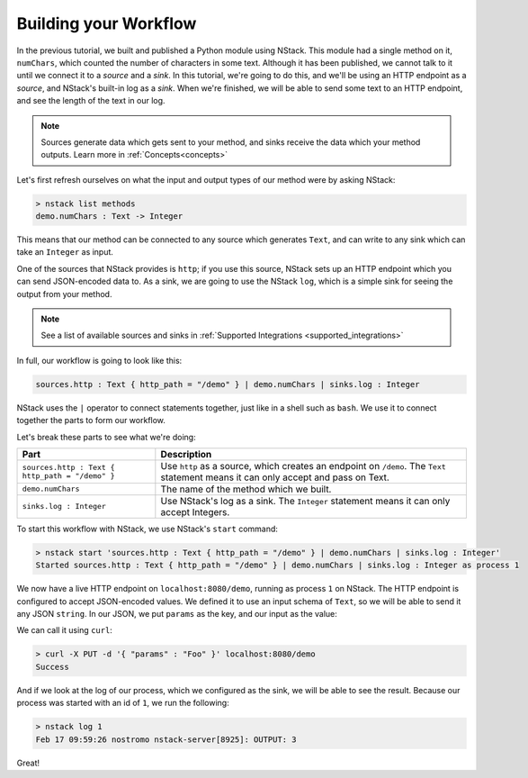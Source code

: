 .. _workflow:

Building your Workflow
=========================

In the previous tutorial, we built and published a Python module using NStack.
This module had a single method on it, ``numChars``, which counted the number of characters in some text. Although it has been published, we cannot talk to it until we connect it to a `source` and a `sink`.
In this tutorial, we're going to do this, and we'll be using an HTTP endpoint as a `source`, and NStack's built-in log as a `sink`. When we're finished, we will be able to send some text to an HTTP endpoint, and see the length of the text in our log. 

.. note:: Sources generate data which gets sent to your method, and sinks receive the data which your method outputs. Learn more in :ref:`Concepts<concepts>`

Let's first refresh ourselves on what the input and output types of our method were by asking NStack:

.. code:: bash
  
  > nstack list methods
  demo.numChars : Text -> Integer

This means that our method can be connected to any source which generates ``Text``, and can write to any sink which can take an ``Integer`` as input. 

One of the sources that NStack provides is ``http``;
if you use this source, NStack sets up an HTTP endpoint which you can send JSON-encoded data to.
As a sink, we are going to use the NStack ``log``,
which is a simple sink for seeing the output from your method.

.. note:: See a list of available sources and sinks in :ref:`Supported Integrations <supported_integrations>`

In full, our workflow is going to look like this:

.. code:: bash

  sources.http : Text { http_path = "/demo" } | demo.numChars | sinks.log : Integer


NStack uses the ``|`` operator to connect statements together, just like in a shell such as ``bash``. We use it to connect together the parts to form our workflow.

Let's break these parts to see what we're doing:

===============================================  ===========
Part                                             Description
===============================================  ===========
``sources.http : Text { http_path = "/demo" }``  Use ``http`` as a source, which creates an endpoint on ``/demo``. The ``Text`` statement means it can only accept and pass on Text.

``demo.numChars``                                The name of the method which we built.

``sinks.log : Integer``                          Use NStack's log as a sink. The ``Integer`` statement means it can only accept Integers.
===============================================  ===========

To start this workflow with NStack, we use NStack's ``start`` command:

.. code:: bash

 > nstack start 'sources.http : Text { http_path = "/demo" } | demo.numChars | sinks.log : Integer'
 Started sources.http : Text { http_path = "/demo" } | demo.numChars | sinks.log : Integer as process 1

We now have a live HTTP endpoint on ``localhost:8080/demo``, running as process ``1`` on NStack. The HTTP endpoint is configured to accept JSON-encoded values. We defined it to use an input schema of ``Text``, so we will be able to send it any JSON ``string``. In our JSON, we put ``params`` as the key, and our input as the value:

We can call it using ``curl``:

.. code:: bash

 > curl -X PUT -d '{ "params" : "Foo" }' localhost:8080/demo 
 Success

And if we look at the log of our process, which we configured as the sink, we will be able to see the result. Because our process was started with an id of ``1``, we run the following:

.. code:: bash

 > nstack log 1
 Feb 17 09:59:26 nostromo nstack-server[8925]: OUTPUT: 3

Great!
